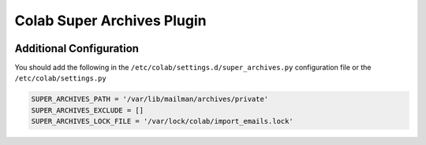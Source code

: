 Colab Super Archives Plugin
===========================

.. image:: https://travis-ci.org/colab/colab-superarchives-plugin.svg?branch=master
    :target: https://travis-ci.org/colab/colab-superarchives-plugin

.. image:: https://coveralls.io/repos/github/colab/colab-superarchives-plugin/badge.svg?branch=master
    :target: https://coveralls.io/github/colab/colab-superarchives-plugin?branch=master


Additional Configuration
------------------------

You should add the following in the ``/etc/colab/settings.d/super_archives.py`` configuration file or the ``/etc/colab/settings.py``

.. code-block:: python

    SUPER_ARCHIVES_PATH = '/var/lib/mailman/archives/private'
    SUPER_ARCHIVES_EXCLUDE = []
    SUPER_ARCHIVES_LOCK_FILE = '/var/lock/colab/import_emails.lock'
